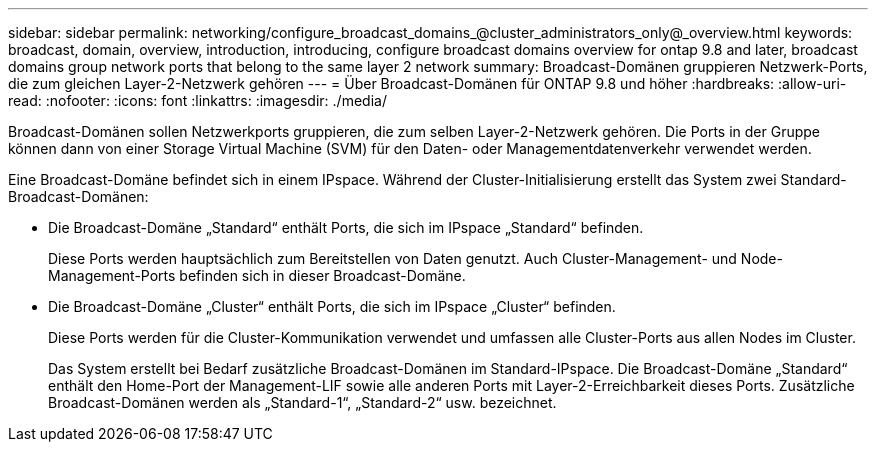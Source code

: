 ---
sidebar: sidebar 
permalink: networking/configure_broadcast_domains_@cluster_administrators_only@_overview.html 
keywords: broadcast, domain, overview, introduction, introducing, configure broadcast domains overview for ontap 9.8 and later, broadcast domains group network ports that belong to the same layer 2 network 
summary: Broadcast-Domänen gruppieren Netzwerk-Ports, die zum gleichen Layer-2-Netzwerk gehören 
---
= Über Broadcast-Domänen für ONTAP 9.8 und höher
:hardbreaks:
:allow-uri-read: 
:nofooter: 
:icons: font
:linkattrs: 
:imagesdir: ./media/


[role="lead"]
Broadcast-Domänen sollen Netzwerkports gruppieren, die zum selben Layer-2-Netzwerk gehören. Die Ports in der Gruppe können dann von einer Storage Virtual Machine (SVM) für den Daten- oder Managementdatenverkehr verwendet werden.

Eine Broadcast-Domäne befindet sich in einem IPspace. Während der Cluster-Initialisierung erstellt das System zwei Standard-Broadcast-Domänen:

* Die Broadcast-Domäne „Standard“ enthält Ports, die sich im IPspace „Standard“ befinden.
+
Diese Ports werden hauptsächlich zum Bereitstellen von Daten genutzt. Auch Cluster-Management- und Node-Management-Ports befinden sich in dieser Broadcast-Domäne.

* Die Broadcast-Domäne „Cluster“ enthält Ports, die sich im IPspace „Cluster“ befinden.
+
Diese Ports werden für die Cluster-Kommunikation verwendet und umfassen alle Cluster-Ports aus allen Nodes im Cluster.

+
Das System erstellt bei Bedarf zusätzliche Broadcast-Domänen im Standard-IPspace. Die Broadcast-Domäne „Standard“ enthält den Home-Port der Management-LIF sowie alle anderen Ports mit Layer-2-Erreichbarkeit dieses Ports. Zusätzliche Broadcast-Domänen werden als „Standard-1“, „Standard-2“ usw. bezeichnet.


